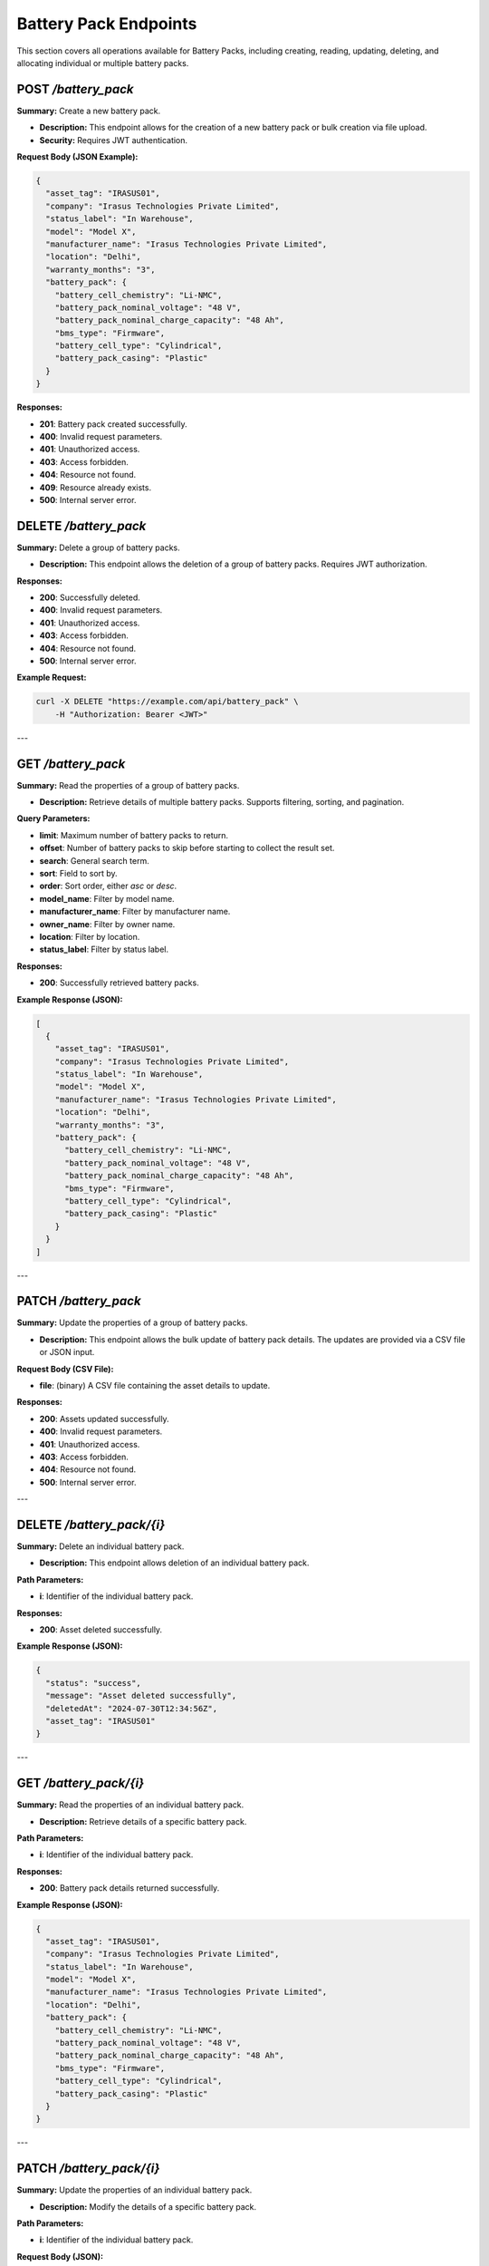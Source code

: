 Battery Pack Endpoints
======================

This section covers all operations available for Battery Packs, including creating, reading, updating, deleting, and allocating individual or multiple battery packs.

POST `/battery_pack`
--------------------

**Summary:** Create a new battery pack.

- **Description:** This endpoint allows for the creation of a new battery pack or bulk creation via file upload.
- **Security:** Requires JWT authentication.

**Request Body (JSON Example):**

.. code-block:: json

   {
     "asset_tag": "IRASUS01",
     "company": "Irasus Technologies Private Limited",
     "status_label": "In Warehouse",
     "model": "Model X",
     "manufacturer_name": "Irasus Technologies Private Limited",
     "location": "Delhi",
     "warranty_months": "3",
     "battery_pack": {
       "battery_cell_chemistry": "Li-NMC",
       "battery_pack_nominal_voltage": "48 V",
       "battery_pack_nominal_charge_capacity": "48 Ah",
       "bms_type": "Firmware",
       "battery_cell_type": "Cylindrical",
       "battery_pack_casing": "Plastic"
     }
   }

**Responses:**

- **201**: Battery pack created successfully.
- **400**: Invalid request parameters.
- **401**: Unauthorized access.
- **403**: Access forbidden.
- **404**: Resource not found.
- **409**: Resource already exists.
- **500**: Internal server error.


DELETE `/battery_pack`
----------------------

**Summary:** Delete a group of battery packs.

- **Description:** This endpoint allows the deletion of a group of battery packs. Requires JWT authorization.

**Responses:**

- **200**: Successfully deleted.
- **400**: Invalid request parameters.
- **401**: Unauthorized access.
- **403**: Access forbidden.
- **404**: Resource not found.
- **500**: Internal server error.

**Example Request:**

.. code-block:: bash

   curl -X DELETE "https://example.com/api/battery_pack" \
       -H "Authorization: Bearer <JWT>"

---

GET `/battery_pack`
-------------------

**Summary:** Read the properties of a group of battery packs.

- **Description:** Retrieve details of multiple battery packs. Supports filtering, sorting, and pagination.

**Query Parameters:**

- **limit**: Maximum number of battery packs to return.
- **offset**: Number of battery packs to skip before starting to collect the result set.
- **search**: General search term.
- **sort**: Field to sort by.
- **order**: Sort order, either `asc` or `desc`.
- **model_name**: Filter by model name.
- **manufacturer_name**: Filter by manufacturer name.
- **owner_name**: Filter by owner name.
- **location**: Filter by location.
- **status_label**: Filter by status label.

**Responses:**

- **200**: Successfully retrieved battery packs.

**Example Response (JSON):**

.. code-block:: json

   [
     {
       "asset_tag": "IRASUS01",
       "company": "Irasus Technologies Private Limited",
       "status_label": "In Warehouse",
       "model": "Model X",
       "manufacturer_name": "Irasus Technologies Private Limited",
       "location": "Delhi",
       "warranty_months": "3",
       "battery_pack": {
         "battery_cell_chemistry": "Li-NMC",
         "battery_pack_nominal_voltage": "48 V",
         "battery_pack_nominal_charge_capacity": "48 Ah",
         "bms_type": "Firmware",
         "battery_cell_type": "Cylindrical",
         "battery_pack_casing": "Plastic"
       }
     }
   ]

---

PATCH `/battery_pack`
---------------------

**Summary:** Update the properties of a group of battery packs.

- **Description:** This endpoint allows the bulk update of battery pack details. The updates are provided via a CSV file or JSON input.

**Request Body (CSV File):**

- **file**: (binary) A CSV file containing the asset details to update.

**Responses:**

- **200**: Assets updated successfully.
- **400**: Invalid request parameters.
- **401**: Unauthorized access.
- **403**: Access forbidden.
- **404**: Resource not found.
- **500**: Internal server error.

---

DELETE `/battery_pack/{i}`
--------------------------

**Summary:** Delete an individual battery pack.

- **Description:** This endpoint allows deletion of an individual battery pack.

**Path Parameters:**

- **i**: Identifier of the individual battery pack.

**Responses:**

- **200**: Asset deleted successfully.

**Example Response (JSON):**

.. code-block:: json

   {
     "status": "success",
     "message": "Asset deleted successfully",
     "deletedAt": "2024-07-30T12:34:56Z",
     "asset_tag": "IRASUS01"
   }

---

GET `/battery_pack/{i}`
-----------------------

**Summary:** Read the properties of an individual battery pack.

- **Description:** Retrieve details of a specific battery pack.

**Path Parameters:**

- **i**: Identifier of the individual battery pack.

**Responses:**

- **200**: Battery pack details returned successfully.

**Example Response (JSON):**

.. code-block:: json

   {
     "asset_tag": "IRASUS01",
     "company": "Irasus Technologies Private Limited",
     "status_label": "In Warehouse",
     "model": "Model X",
     "manufacturer_name": "Irasus Technologies Private Limited",
     "location": "Delhi",
     "battery_pack": {
       "battery_cell_chemistry": "Li-NMC",
       "battery_pack_nominal_voltage": "48 V",
       "battery_pack_nominal_charge_capacity": "48 Ah",
       "bms_type": "Firmware",
       "battery_cell_type": "Cylindrical",
       "battery_pack_casing": "Plastic"
     }
   }

---

PATCH `/battery_pack/{i}`
-------------------------

**Summary:** Update the properties of an individual battery pack.

- **Description:** Modify the details of a specific battery pack.

**Path Parameters:**

- **i**: Identifier of the individual battery pack.

**Request Body (JSON):**

.. code-block:: json

   {
     "asset_tag": "IRASUS01",
     "company": "Irasus Technologies Private Limited",
     "status_label": "In Warehouse",
     "model": "Model X",
     "manufacturer_name": "Irasus Technologies Private Limited",
     "location": "Delhi",
     "battery_pack": {
       "battery_cell_chemistry": "Li-NMC",
       "battery_pack_nominal_voltage": "48 V",
       "battery_pack_nominal_charge_capacity": "48 Ah",
       "bms_type": "Firmware",
       "battery_cell_type": "Cylindrical",
       "battery_pack_casing": "Plastic"
     }
   }

**Responses:**

- **200**: Asset updated successfully.

---

POST `/battery_pack/{i}/allocate`
---------------------------------

**Summary:** Allocate an individual battery pack to another asset, user, or location.

- **Description:** Allocate a battery pack to a different entity such as a vehicle, location, or user.

**Path Parameters:**

- **i**: Identifier of the individual battery pack.

**Request Body (JSON):**

.. code-block:: json

   {
     "target_category": "Vehicle",
     "target_individual": "IRASUS01",
     "status_label": "In Vehicle"
   }

---

POST `/battery_pack/{i}/enable`
-------------------------------

**Summary:** Enable or disable an individual battery pack.

- **Description:** Enable or disable the battery pack.

**Path Parameters:**

- **i**: Identifier of the individual battery pack.

**Request Body (JSON):**

.. code-block:: json

   {
     "operation_type": "enable",
     "operation_specifications": "discharging",
     "status_label": "In Warehouse"
   }

**Responses:**

- **200**: Asset enabled or disabled successfully.

**Example Response (JSON):**

.. code-block:: json

   {
     "issuedAt": "2024-09-04 00:00:00+05:30",
     "enabledAt": "2024-09-04 00:00:00+05:30"
   }
